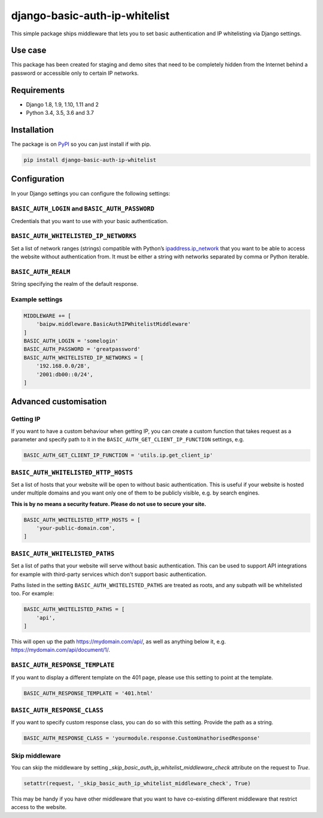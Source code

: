 django-basic-auth-ip-whitelist
==============================

This simple package ships middleware that lets you to set basic authentication
and IP whitelisting via Django settings.

Use case
--------

This package has been created for staging and demo sites that need to be
completely hidden from the Internet behind a password or accessible only to
certain IP networks.

Requirements
------------

-  Django 1.8, 1.9, 1.10, 1.11 and 2
-  Python 3.4, 3.5, 3.6 and 3.7

Installation
------------

The package is on
`PyPI <https://pypi.org/project/django-basic-auth-ip-whitelist/>`__ so you can
just install if with pip.

.. code:: sh

   pip install django-basic-auth-ip-whitelist

Configuration
-------------

In your Django settings you can configure the following settings:

``BASIC_AUTH_LOGIN`` and ``BASIC_AUTH_PASSWORD``
~~~~~~~~~~~~~~~~~~~~~~~~~~~~~~~~~~~~~~~~~~~~~~~~

Credentials that you want to use with your basic authentication.

``BASIC_AUTH_WHITELISTED_IP_NETWORKS``
~~~~~~~~~~~~~~~~~~~~~~~~~~~~~~~~~~~~~~

Set a list of network ranges (strings) compatible with Python’s
`ipaddress.ip_network <https://docs.python.org/3.6/library/ipaddress.html#ipaddress.ip_network>`__
that you want to be able to access the website without authentication
from. It must be either a string with networks separated by comma or
Python iterable.

``BASIC_AUTH_REALM``
~~~~~~~~~~~~~~~~~~~~

String specifying the realm of the default response.

Example settings
~~~~~~~~~~~~~~~~

.. code:: python

   MIDDLEWARE += [
       'baipw.middleware.BasicAuthIPWhitelistMiddleware'
   ]
   BASIC_AUTH_LOGIN = 'somelogin'
   BASIC_AUTH_PASSWORD = 'greatpassword'
   BASIC_AUTH_WHITELISTED_IP_NETWORKS = [
       '192.168.0.0/28',
       '2001:db00::0/24',
   ]

Advanced customisation
----------------------

Getting IP
~~~~~~~~~~

If you want to have a custom behaviour when getting IP, you can create a
custom function that takes request as a parameter and specify path to it
in the ``BASIC_AUTH_GET_CLIENT_IP_FUNCTION`` settings, e.g.

.. code:: python

   BASIC_AUTH_GET_CLIENT_IP_FUNCTION = 'utils.ip.get_client_ip'


``BASIC_AUTH_WHITELISTED_HTTP_HOSTS``
~~~~~~~~~~~~~~~~~~~~~~~~~~~~~~~~~~~~~

Set a list of hosts that your website will be open to without basic
authentication. This is useful if your website is hosted under multiple domains
and you want only one of them to be publicly visible, e.g. by search engines.

**This is by no means a security feature. Please do not use to secure your
site.**

.. code:: python

   BASIC_AUTH_WHITELISTED_HTTP_HOSTS = [
       'your-public-domain.com',
   ]


``BASIC_AUTH_WHITELISTED_PATHS``
~~~~~~~~~~~~~~~~~~~~~~~~~~~~~~~~

Set a list of paths that your website will serve without basic authentication.
This can be used to support API integrations for example with third-party
services which don't support basic authentication.

Paths listed in the setting ``BASIC_AUTH_WHITELISTED_PATHS`` are treated as roots, and any subpath will be whitelisted too. For example:

.. code:: python

    BASIC_AUTH_WHITELISTED_PATHS = [
        'api',
    ]

This will open up the path https://mydomain.com/api/, as well as anything
below it, e.g. https://mydomain.com/api/document/1/.


``BASIC_AUTH_RESPONSE_TEMPLATE``
~~~~~~~~~~~~~~~~~~~~~~~~~~~~~~~~

If you want to display a different template on the 401 page, please use this
setting to point at the template.

.. code:: python

   BASIC_AUTH_RESPONSE_TEMPLATE = '401.html'


``BASIC_AUTH_RESPONSE_CLASS``
~~~~~~~~~~~~~~~~~~~~~~~~~~~~~

If you want to specify custom response class, you can do so with this setting.
Provide the path as a string.

.. code:: python

   BASIC_AUTH_RESPONSE_CLASS = 'yourmodule.response.CustomUnathorisedResponse'

Skip middleware
~~~~~~~~~~~~~~~

You can skip the middleware by setting
`_skip_basic_auth_ip_whitelist_middleware_check` attribute on the request to
`True`.

.. code:: python

   setattr(request, '_skip_basic_auth_ip_whitelist_middleware_check', True)


This may be handy if you have other middleware that you want to have
co-existing different middleware that restrict access to the website.

